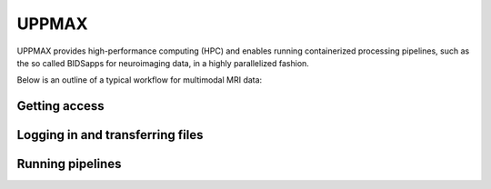 UPPMAX
=====
.. note::
UPPMAX provides high-performance computing (HPC) and enables running containerized processing pipelines, such as the so called BIDSapps for neuroimaging data, in a highly parallelized fashion.

Below is an outline of a typical workflow for multimodal MRI data:

.. graphviz::

   digraph {
      subgraph cluster0 {
         node [style=filled,color=white];
         style=filled;
         color=lightgrey;
         "anat" [shape=box];
         "dwi" [shape=box];
         "fmri" [shape=box];
         label = "raw data";
      }
      subgraph cluster1 {
         "anat" -> "mriqc";
         "dwi" -> "mriqc";
         "fmri" -> "mriqc";
         "fmri" -> "fmriprep";
         "anat" -> "fmriprep";
         "anat" -> "qsiprep";
         "anat" -> "freesurfer";
         "dwi" -> "qsiprep";
         "qsiprep" -> "qsirecon";
         subgraph cluster2 {
            "xcp_d";
            label = "rs-fmri";
         }
         "fmriprep" -> "xcp_d";
         "freesurfer" -> "fmriprep";
         "freesurfer" -> "qsirecon";
         subgraph cluster3 {
            "fitlins";
            label = "task-fmri";
         }
         "fmriprep" -> "fitlins";
         label = "processing pipelines";
      }
   }
Getting access
------------

Logging in and transferring files
------------

Running pipelines
------------

